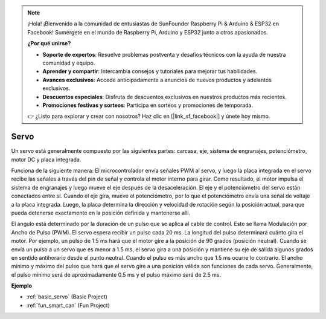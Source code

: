 .. note::

    ¡Hola! ¡Bienvenido a la comunidad de entusiastas de SunFounder Raspberry Pi & Arduino & ESP32 en Facebook! Sumérgete en el mundo de Raspberry Pi, Arduino y ESP32 junto a otros apasionados.

    **¿Por qué unirse?**

    - **Soporte de expertos**: Resuelve problemas postventa y desafíos técnicos con la ayuda de nuestra comunidad y equipo.
    - **Aprender y compartir**: Intercambia consejos y tutoriales para mejorar tus habilidades.
    - **Avances exclusivos**: Accede anticipadamente a anuncios de nuevos productos y adelantos exclusivos.
    - **Descuentos especiales**: Disfruta de descuentos exclusivos en nuestros productos más recientes.
    - **Promociones festivas y sorteos**: Participa en sorteos y promociones de temporada.

    👉 ¿Listo para explorar y crear con nosotros? Haz clic en [|link_sf_facebook|] y únete hoy mismo.

.. _cpn_servo:

Servo
=======

.. image:: img/servo.png
    :align: center

Un servo está generalmente compuesto por las siguientes partes: carcasa, eje, sistema de engranajes, potenciómetro, motor DC y placa integrada.

Funciona de la siguiente manera: El microcontrolador envía señales PWM al servo, y luego la placa integrada en el servo recibe las señales a través del pin de señal y controla el motor interno para girar. Como resultado, el motor impulsa el sistema de engranajes y luego mueve el eje después de la desaceleración. El eje y el potenciómetro del servo están conectados entre sí. Cuando el eje gira, mueve el potenciómetro, por lo que el potenciómetro envía una señal de voltaje a la placa integrada. Luego, la placa determina la dirección y velocidad de rotación según la posición actual, para que pueda detenerse exactamente en la posición definida y mantenerse allí.

.. image:: img/servo_internal.png
    :align: center

El ángulo está determinado por la duración de un pulso que se aplica al cable de control. Esto se llama Modulación por Ancho de Pulso (PWM). El servo espera recibir un pulso cada 20 ms. La longitud del pulso determinará cuánto gira el motor. Por ejemplo, un pulso de 1.5 ms hará que el motor gire a la posición de 90 grados (posición neutral).
Cuando se envía un pulso a un servo que es menor a 1.5 ms, el servo gira a una posición y mantiene su eje de salida algunos grados en sentido antihorario desde el punto neutral. Cuando el pulso es más ancho que 1.5 ms ocurre lo contrario. El ancho mínimo y máximo del pulso que hará que el servo gire a una posición válida son funciones de cada servo. Generalmente, el pulso mínimo será de aproximadamente 0.5 ms y el pulso máximo será de 2.5 ms.

.. image:: img/servo_duty.png
    :width: 600
    :align: center


**Ejemplo**

* :ref:`basic_servo` (Basic Project)
* :ref:`fun_smart_can` (Fun Project)
